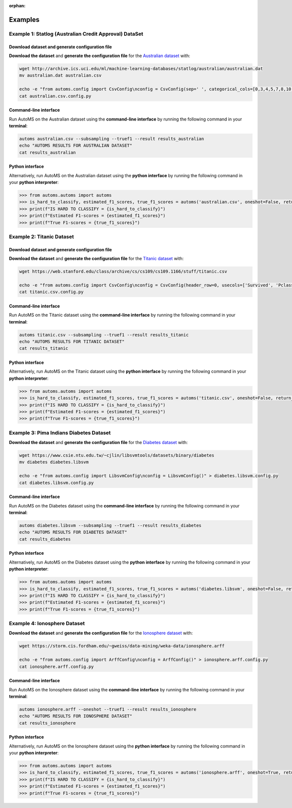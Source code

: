 :orphan:

.. _examples:

========
Examples
========

-------------------------------------------------------
Example 1: Statlog (Australian Credit Approval) DataSet
-------------------------------------------------------

Download dataset and generate configuration file
------------------------------------------------

**Download the dataset** and **generate the configuration file** for the `Australian dataset <http://archive.ics.uci.edu/ml/datasets/statlog+(australian+credit+approval)>`_ with:

.. code-block:: bash

   wget http://archive.ics.uci.edu/ml/machine-learning-databases/statlog/australian/australian.dat
   mv australian.dat australian.csv

   echo -e "from automs.config import CsvConfig\nconfig = CsvConfig(sep=' ', categorical_cols=[0,3,4,5,7,8,10,11])" > australian.csv.config.py
   cat australian.csv.config.py

Command-line interface
----------------------

Run AutoMS on the Australian dataset using the **command-line interface** by running the following command in your **terminal**:

.. code-block:: bash

   automs australian.csv --subsampling --truef1 --result results_australian
   echo "AUTOMS RESULTS FOR AUSTRALIAN DATASET"
   cat results_australian

Python interface
----------------

Alternatively, run AutoMS on the Australian dataset using the **python interface** by running the following command in your **python interpreter**:

.. code-block:: python

    >>> from automs.automs import automs
    >>> is_hard_to_classify, estimated_f1_scores, true_f1_scores = automs('australian.csv', oneshot=False, return_true_f1s=True)
    >>> print(f"IS HARD TO CLASSIFY = {is_hard_to_classify}")
    >>> print(f"Estimated F1-scores = {estimated_f1_scores}")
    >>> print(f"True F1-scores = {true_f1_scores}")


--------------------------
Example 2: Titanic Dataset
--------------------------

Download dataset and generate configuration file
------------------------------------------------

**Download the dataset** and **generate the configuration file** for the `Titanic dataset <https://web.stanford.edu/class/archive/cs/cs109/cs109.1166/problem12.html>`_ with:

.. code-block:: bash

   wget https://web.stanford.edu/class/archive/cs/cs109/cs109.1166/stuff/titanic.csv

   echo -e "from automs.config import CsvConfig\nconfig = CsvConfig(header_row=0, usecols=['Survived', 'Pclass', 'Sex', 'Age', 'Siblings/Spouses Aboard', 'Parents/Children Aboard', 'Fare'], target_col=0, categorical_cols=['Pclass', 'Sex', 'Siblings/Spouses Aboard', 'Parents/Children Aboard'])" > titanic.csv.config.py
   cat titanic.csv.config.py

Command-line interface
----------------------

Run AutoMS on the Titanic dataset using the **command-line interface** by running the following command in your **terminal**:

.. code-block:: bash

   automs titanic.csv --subsampling --truef1 --result results_titanic
   echo "AUTOMS RESULTS FOR TITANIC DATASET"
   cat results_titanic

Python interface
----------------

Alternatively, run AutoMS on the Titanic dataset using the **python interface** by running the following command in your **python interpreter**:

.. code-block:: python

    >>> from automs.automs import automs
    >>> is_hard_to_classify, estimated_f1_scores, true_f1_scores = automs('titanic.csv', oneshot=False, return_true_f1s=True)
    >>> print(f"IS HARD TO CLASSIFY = {is_hard_to_classify}")
    >>> print(f"Estimated F1-scores = {estimated_f1_scores}")
    >>> print(f"True F1-scores = {true_f1_scores}")


----------------------------------------
Example 3: Pima Indians Diabetes Dataset
----------------------------------------

**Download the dataset** and **generate the configuration file** for the `Diabetes dataset <https://www.csie.ntu.edu.tw/~cjlin/libsvmtools/datasets/binary.html#diabetes>`_ with:

.. code-block:: bash

   wget https://www.csie.ntu.edu.tw/~cjlin/libsvmtools/datasets/binary/diabetes
   mv diabetes diabetes.libsvm

   echo -e "from automs.config import LibsvmConfig\nconfig = LibsvmConfig()" > diabetes.libsvm.config.py
   cat diabetes.libsvm.config.py

Command-line interface
----------------------

Run AutoMS on the Diabetes dataset using the **command-line interface** by running the following command in your **terminal**:

.. code-block:: bash

   automs diabetes.libsvm --subsampling --truef1 --result results_diabetes
   echo "AUTOMS RESULTS FOR DIABETES DATASET"
   cat results_diabetes

Python interface
----------------

Alternatively, run AutoMS on the Diabetes dataset using the **python interface** by running the following command in your **python interpreter**:

.. code-block:: python

    >>> from automs.automs import automs
    >>> is_hard_to_classify, estimated_f1_scores, true_f1_scores = automs('diabetes.libsvm', oneshot=False, return_true_f1s=True)
    >>> print(f"IS HARD TO CLASSIFY = {is_hard_to_classify}")
    >>> print(f"Estimated F1-scores = {estimated_f1_scores}")
    >>> print(f"True F1-scores = {true_f1_scores}")

-----------------------------
Example 4: Ionosphere Dataset
-----------------------------

**Download the dataset** and **generate the configuration file** for the `Ionosphere dataset <https://storm.cis.fordham.edu/~gweiss/data-mining/datasets.html>`_ with:

.. code-block:: bash

   wget https://storm.cis.fordham.edu/~gweiss/data-mining/weka-data/ionosphere.arff

   echo -e "from automs.config import ArffConfig\nconfig = ArffConfig()" > ionosphere.arff.config.py
   cat ionosphere.arff.config.py

Command-line interface
----------------------

Run AutoMS on the Ionosphere dataset using the **command-line interface** by running the following command in your **terminal**:

.. code-block:: bash

   automs ionosphere.arff --oneshot --truef1 --result results_ionosphere
   echo "AUTOMS RESULTS FOR IONOSPHERE DATASET"
   cat results_ionosphere

Python interface
----------------

Alternatively, run AutoMS on the Ionosphere dataset using the **python interface** by running the following command in your **python interpreter**:

.. code-block:: python

    >>> from automs.automs import automs
    >>> is_hard_to_classify, estimated_f1_scores, true_f1_scores = automs('ionosphere.arff', oneshot=True, return_true_f1s=True)
    >>> print(f"IS HARD TO CLASSIFY = {is_hard_to_classify}")
    >>> print(f"Estimated F1-scores = {estimated_f1_scores}")
    >>> print(f"True F1-scores = {true_f1_scores}")

